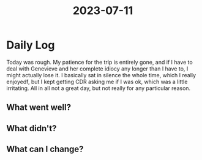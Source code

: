 :PROPERTIES:
:ID:       e7d77ea4-824b-4c71-8bb4-6f4a6fd3484d
:END:
#+title: 2023-07-11


* Daily Log
Today was rough. My patience for the trip is entirely gone, and if I have to deal with Genevieve and her complete idiocy any longer than I have to, I might actually lose it. I basically sat in silence the whole time, which I really enjoyedf, but I kept getting CDR asking me if I was ok, which was a little irritating. All in all not a great day, but not really for any particular reason. 
** What went well?

** What didn't?

** What can I change?
